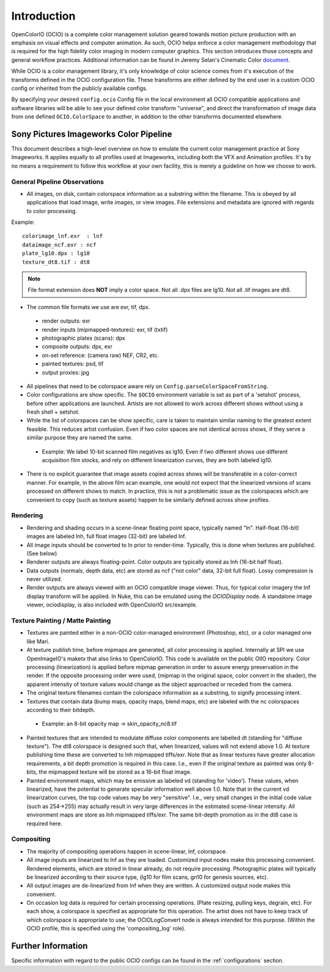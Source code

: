 .. _introduction:

Introduction
============

OpenColorIO (OCIO) is a complete color management solution geared towards motion
picture production with an emphasis on visual effects and computer animation. As
such, OCIO helps enforce a color management methodology that is required for the
high fidelity color imaging in modern computer graphics. This section introduces
those concepts and general workflow practices. Additional information can be
found in Jeremy Selan's Cinematic Color `document <http://github.com/jeremyselan/cinematiccolor>`_.

While OCIO is a color management library, it's only knowledge of color science
comes from it's execution of the transforms defined in the OCIO configuration
file. These transforms are either defined by the end user in a custom OCIO
config or inherited from the publicly available configs.

By specifying your desired ``config.ocio`` Config file in the local environment
all OCIO compatible applications and software libraries will be able to see your
defined color transform "universe", and direct the transformation of image data
from one defined ``OCIO.ColorSpace`` to another, in addition to the other
transforms documented elsewhere.

Sony Pictures Imageworks Color Pipeline
***************************************

This document describes a high-level overview on how to emulate the current
color management practice at Sony Imageworks. It applies equally to all profiles
used at Imageworks, including both the VFX and Animation profiles.  It's by no
means a requirement to follow this workflow at your own facility, this is merely
a guideline on how we choose to work.

General Pipeline Observations
+++++++++++++++++++++++++++++

* All images, on disk, contain colorspace information as a substring within the
  filename.  This is obeyed by all applications that load image, write images,
  or view images.  File extensions and metadata are ignored with regards to
  color processing.

Example::

      colorimage_lnf.exr  : lnf
      dataimage_ncf.exr : ncf
      plate_lg10.dpx : lg10
      texture_dt8.tif : dt8

.. note::

    File format extension does **NOT** imply a color space.  Not all .dpx
    files are lg10. Not all .tif images are dt8.

* The common file formats we use are exr, tif, dpx.

 * render outputs: exr
 * render inputs (mipmapped-textures): exr, tif (txtif)
 * photographic plates (scans): dpx
 * composite outputs: dpx, exr
 * on-set reference: (camera raw) NEF, CR2, etc.
 * painted textures: psd, tif
 * output proxies: jpg

* All pipelines that need to be colorspace aware rely
  on ``Config.parseColorSpaceFromString``.

* Color configurations are show specific. The ``$OCIO`` environment variable is
  set as part of a 'setshot' process, before other applications are launched.
  Artists are not allowed to work across different shows without using a fresh
  shell + setshot.

* While the list of colorspaces can be show specific, care is taken to maintain
  similar naming to the greatest extent feasible. This reduces artist confusion.
  Even if two color spaces are not identical across shows, if they serve a
  similar purpose they are named the same.  

 * Example: We label 10-bit scanned film negatives as lg10. Even if two
   different shows use different acquisition film stocks, and rely on different
   linearization curves, they are both labeled lg10.

* There is no explicit guarantee that image assets copied across shows will be
  transferable in a color-correct manner. For example, in the above film scan
  example, one would not expect that the linearized versions of scans processed
  on different shows to match. In practice, this is not a problematic issue as
  the colorspaces which are convenient to copy (such as texture assets) happen
  to be similarly defined across show profiles.


Rendering
+++++++++

* Rendering and shading occurs in a scene-linear floating point space, typically
  named "ln".  Half-float (16-bit) images are labeled lnh, full float images
  (32-bit) are labeled lnf.

* All image inputs should be converted to ln prior to render-time. Typically,
  this is done when textures are published. (See below) 

* Renderer outputs are always floating-point. Color outputs are typically stored
  as lnh (16-bit half float). 

* Data outputs (normals, depth data, etc) are stored as ncf ("not color" data,
  32-bit full float). Lossy compression is never utilized.

* Render outputs are always viewed with an OCIO compatible image viewer.
  Thus, for typical color imagery the lnf display transform will be applied.
  In Nuke, this can be emulated using the `OCIODisplay` node. A standalone image
  viewer, ociodisplay, is also included with OpenColorIO src/example.


.. _config-spipipeline-texture:

Texture Painting / Matte Painting
+++++++++++++++++++++++++++++++++

* Textures are painted either in a non-OCIO color-managed environment (Photoshop,
  etc), or a color managed one like Mari.

* At texture publish time, before mipmaps are generated, all color processing is
  applied. Internally at SPI we use OpenImageIO's maketx that also links to
  OpenColorIO. This code is available on the public OIIO repository. Color 
  processing (linearization) is applied before mipmap generation in order to
  assure energy preservation in the render. If the opposite processing order
  were used, (mipmap in the original space, color convert in the shader), the
  apparent intensity of texture values would change as the object approached or
  receded from the camera.

* The original texture filenames contain the colorspace information as a
  substring, to signify processing intent.

* Textures that contain data (bump maps, opacity maps, blend maps, etc) are
  labeled with the nc colorspaces according to their bitdepth.

 * Example: an 8-bit opacity map -> skin_opacity_nc8.tif

* Painted textures that are intended to modulate diffuse color components are
  labelled dt (standing for "diffuse texture").  The dt8 colorspace is designed
  such that, when linearized, values will not extend above 1.0.  At texture
  publishing time these are converted to lnh mipmapped tiffs/exr. Note that as
  linear textures have greater allocation requirements, a bit depth promotion
  is required in this case.  I.e., even if the original texture as painted was
  only 8-bits, the mipmapped texture will be stored as a 16-bit float image.

* Painted environment maps, which may be emissive as labeled vd (standing for
  'video'). These values, when linearized, have the potential to generate
  specular information well above 1.0. Note that in the current vd linearization
  curves, the top code values may be very "sensitive". I.e., very small changes
  in the initial code value (such as 254->255) may actually result in very large
  differences in the estimated scene-linear intensity. All environment maps are
  store as lnh mipmapped tiffs/exr. The same bit-depth promotion as in the dt8
  case is required here.

Compositing
+++++++++++

* The majority of compositing operations happen in scene-linear, lnf, colorspace.

* All image inputs are linearized to lnf as they are loaded.  Customized input
  nodes make this processing convenient.  Rendered elements, which are stored in
  linear already, do not require processing.  Photographic plates will typically
  be linearized according to their source type, (lg10 for film scans, gn10 for
  genesis sources, etc).

* All output images are de-linearized from lnf when they are written. A
  customized output node makes this convenient.

* On occasion log data is required for certain processing operations.
  (Plate resizing, pulling keys, degrain, etc).  For each show, a colorspace is
  specified as appropriate for this operation.  The artist does not have to keep
  track of which colorspace is appropriate to use; the OCIOLogConvert node is
  always intended for this purpose.  (Within the OCIO profile, this is specified
  using the 'compositing_log' role).

Further Information
*******************

Specific information with regard to the public OCIO configs can be found in the 
:ref:`configurations` section.